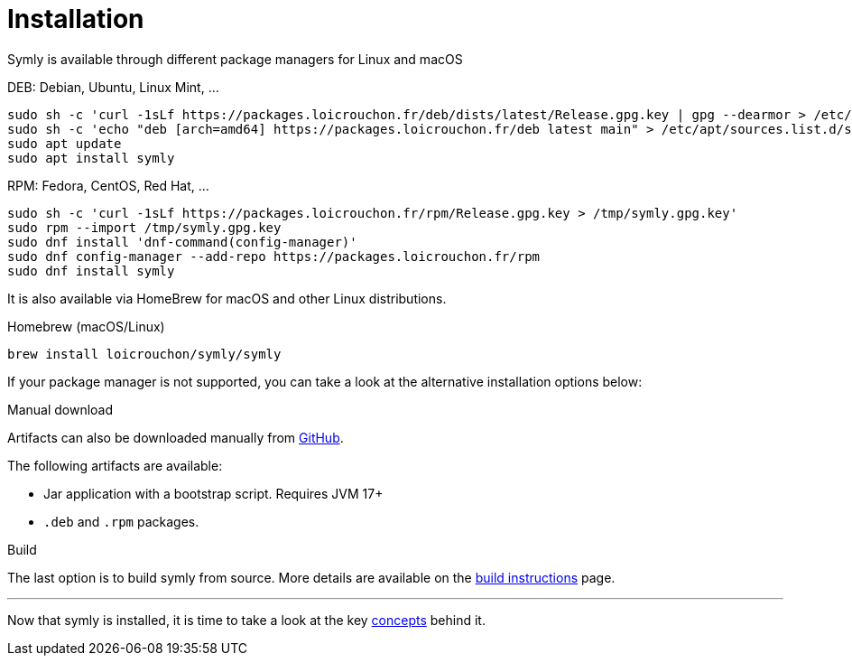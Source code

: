 = Installation

Symly is available through different package managers for Linux and macOS

.DEB: Debian, Ubuntu, Linux Mint, ...
----
sudo sh -c 'curl -1sLf https://packages.loicrouchon.fr/deb/dists/latest/Release.gpg.key | gpg --dearmor > /etc/apt/trusted.gpg.d/loicrouchon-packages.gpg'
sudo sh -c 'echo "deb [arch=amd64] https://packages.loicrouchon.fr/deb latest main" > /etc/apt/sources.list.d/symly.list'
sudo apt update
sudo apt install symly
----

.RPM: Fedora, CentOS, Red Hat, ...
----
sudo sh -c 'curl -1sLf https://packages.loicrouchon.fr/rpm/Release.gpg.key > /tmp/symly.gpg.key'
sudo rpm --import /tmp/symly.gpg.key
sudo dnf install 'dnf-command(config-manager)'
sudo dnf config-manager --add-repo https://packages.loicrouchon.fr/rpm
sudo dnf install symly
----

It is also available via HomeBrew for macOS and other Linux distributions.

.Homebrew (macOS/Linux)
----
brew install loicrouchon/symly/symly
----

If your package manager is not supported, you can take a look at the alternative installation options below:

.Manual download
--
Artifacts can also be downloaded manually from link:https://github.com/loicrouchon/symly/releases[GitHub].

The following artifacts are available:

* Jar application with a bootstrap script.
Requires JVM 17+
* `.deb` and `.rpm` packages.
--

.Build
The last option is to build symly from source.
More details are available on the link:./build.adoc[build instructions] page.

'''

Now that symly is installed, it is time to take a look at the key link:concepts.adoc[concepts] behind it.
